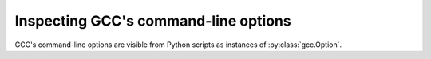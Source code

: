 Inspecting GCC's command-line options
=====================================

GCC's command-line options are visible from Python scripts as instances of
:py:class:`gcc.Option`.

.. py:class:: gcc.Option

   Wrapper around one of GCC's command-line options.

   You can locate a specific option using its `text` attribute::

      option = gcc.Option('-Wdiv-by-zero')

   The plugin will raise a `ValueError` if the option is not recognized.

   It does not appear to be possible to create new options from the plugin.

   .. py:attribute:: text

      (string) The text used at the command-line to affect this option
      e.g. `-Werror`.

   .. py:attribute:: help

      (string) The help text for this option (e.g. "Warn about uninitialized
      automatic variables")

   .. py:attribute:: is_enabled

      (bool) Is this option enabled?

      .. note:: Unfortunately, for many options, the internal implementation
         makes it difficult to extract this.  The plugin will raise a
	 `NotImplementedError` exception when querying this attribute for such
	 an option.

	 Calling :py:meth:`gcc.warning` with such an option will lead to GCC's
	 warning machinery treating the option as enabled and emitting a
	 warning, regardless of whether or not the option was actually enabled.

	 It appears that this must be fixed on an option-by-option basis within
	 the plugin.

   .. py:attribute:: is_driver

      (bool) Is this a driver option?

   .. py:attribute:: is_optimization

      (bool) Does this option control an optimization?

   .. py:attribute:: is_target

      (bool) Is this a target-specific option?

   .. py:attribute:: is_warning

      (bool) Does this option control a warning message?

   Internally, the class wraps GCC's `enum opt_code` (and thus a `struct cl_option`)


.. py:function:: gcc.get_option_list()

    Returns a list of all :py:class:`gcc.Option` instances.

.. py:function:: gcc.get_option_dict()

    Returns a dictionary, mapping from the option names to :py:class:`gcc.Option` instances

